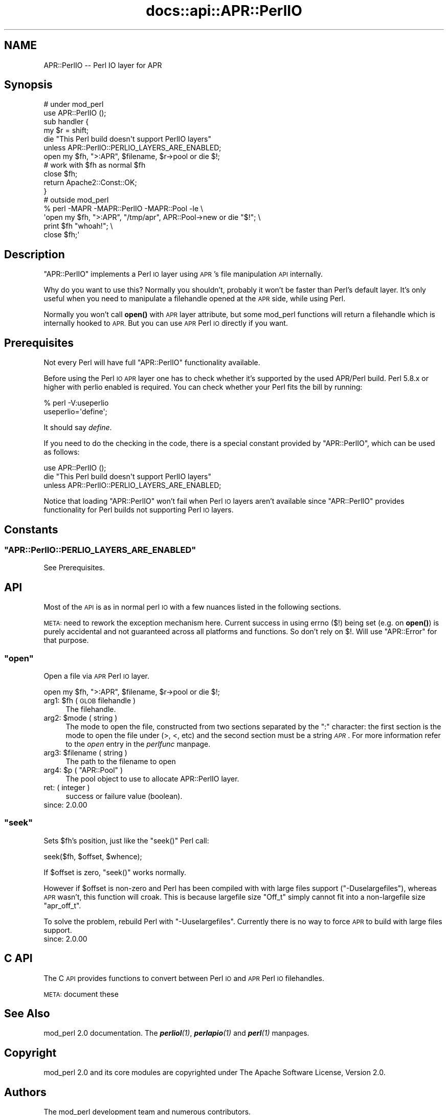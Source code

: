 .\" Automatically generated by Pod::Man 4.11 (Pod::Simple 3.35)
.\"
.\" Standard preamble:
.\" ========================================================================
.de Sp \" Vertical space (when we can't use .PP)
.if t .sp .5v
.if n .sp
..
.de Vb \" Begin verbatim text
.ft CW
.nf
.ne \\$1
..
.de Ve \" End verbatim text
.ft R
.fi
..
.\" Set up some character translations and predefined strings.  \*(-- will
.\" give an unbreakable dash, \*(PI will give pi, \*(L" will give a left
.\" double quote, and \*(R" will give a right double quote.  \*(C+ will
.\" give a nicer C++.  Capital omega is used to do unbreakable dashes and
.\" therefore won't be available.  \*(C` and \*(C' expand to `' in nroff,
.\" nothing in troff, for use with C<>.
.tr \(*W-
.ds C+ C\v'-.1v'\h'-1p'\s-2+\h'-1p'+\s0\v'.1v'\h'-1p'
.ie n \{\
.    ds -- \(*W-
.    ds PI pi
.    if (\n(.H=4u)&(1m=24u) .ds -- \(*W\h'-12u'\(*W\h'-12u'-\" diablo 10 pitch
.    if (\n(.H=4u)&(1m=20u) .ds -- \(*W\h'-12u'\(*W\h'-8u'-\"  diablo 12 pitch
.    ds L" ""
.    ds R" ""
.    ds C` ""
.    ds C' ""
'br\}
.el\{\
.    ds -- \|\(em\|
.    ds PI \(*p
.    ds L" ``
.    ds R" ''
.    ds C`
.    ds C'
'br\}
.\"
.\" Escape single quotes in literal strings from groff's Unicode transform.
.ie \n(.g .ds Aq \(aq
.el       .ds Aq '
.\"
.\" If the F register is >0, we'll generate index entries on stderr for
.\" titles (.TH), headers (.SH), subsections (.SS), items (.Ip), and index
.\" entries marked with X<> in POD.  Of course, you'll have to process the
.\" output yourself in some meaningful fashion.
.\"
.\" Avoid warning from groff about undefined register 'F'.
.de IX
..
.nr rF 0
.if \n(.g .if rF .nr rF 1
.if (\n(rF:(\n(.g==0)) \{\
.    if \nF \{\
.        de IX
.        tm Index:\\$1\t\\n%\t"\\$2"
..
.        if !\nF==2 \{\
.            nr % 0
.            nr F 2
.        \}
.    \}
.\}
.rr rF
.\"
.\" Accent mark definitions (@(#)ms.acc 1.5 88/02/08 SMI; from UCB 4.2).
.\" Fear.  Run.  Save yourself.  No user-serviceable parts.
.    \" fudge factors for nroff and troff
.if n \{\
.    ds #H 0
.    ds #V .8m
.    ds #F .3m
.    ds #[ \f1
.    ds #] \fP
.\}
.if t \{\
.    ds #H ((1u-(\\\\n(.fu%2u))*.13m)
.    ds #V .6m
.    ds #F 0
.    ds #[ \&
.    ds #] \&
.\}
.    \" simple accents for nroff and troff
.if n \{\
.    ds ' \&
.    ds ` \&
.    ds ^ \&
.    ds , \&
.    ds ~ ~
.    ds /
.\}
.if t \{\
.    ds ' \\k:\h'-(\\n(.wu*8/10-\*(#H)'\'\h"|\\n:u"
.    ds ` \\k:\h'-(\\n(.wu*8/10-\*(#H)'\`\h'|\\n:u'
.    ds ^ \\k:\h'-(\\n(.wu*10/11-\*(#H)'^\h'|\\n:u'
.    ds , \\k:\h'-(\\n(.wu*8/10)',\h'|\\n:u'
.    ds ~ \\k:\h'-(\\n(.wu-\*(#H-.1m)'~\h'|\\n:u'
.    ds / \\k:\h'-(\\n(.wu*8/10-\*(#H)'\z\(sl\h'|\\n:u'
.\}
.    \" troff and (daisy-wheel) nroff accents
.ds : \\k:\h'-(\\n(.wu*8/10-\*(#H+.1m+\*(#F)'\v'-\*(#V'\z.\h'.2m+\*(#F'.\h'|\\n:u'\v'\*(#V'
.ds 8 \h'\*(#H'\(*b\h'-\*(#H'
.ds o \\k:\h'-(\\n(.wu+\w'\(de'u-\*(#H)/2u'\v'-.3n'\*(#[\z\(de\v'.3n'\h'|\\n:u'\*(#]
.ds d- \h'\*(#H'\(pd\h'-\w'~'u'\v'-.25m'\f2\(hy\fP\v'.25m'\h'-\*(#H'
.ds D- D\\k:\h'-\w'D'u'\v'-.11m'\z\(hy\v'.11m'\h'|\\n:u'
.ds th \*(#[\v'.3m'\s+1I\s-1\v'-.3m'\h'-(\w'I'u*2/3)'\s-1o\s+1\*(#]
.ds Th \*(#[\s+2I\s-2\h'-\w'I'u*3/5'\v'-.3m'o\v'.3m'\*(#]
.ds ae a\h'-(\w'a'u*4/10)'e
.ds Ae A\h'-(\w'A'u*4/10)'E
.    \" corrections for vroff
.if v .ds ~ \\k:\h'-(\\n(.wu*9/10-\*(#H)'\s-2\u~\d\s+2\h'|\\n:u'
.if v .ds ^ \\k:\h'-(\\n(.wu*10/11-\*(#H)'\v'-.4m'^\v'.4m'\h'|\\n:u'
.    \" for low resolution devices (crt and lpr)
.if \n(.H>23 .if \n(.V>19 \
\{\
.    ds : e
.    ds 8 ss
.    ds o a
.    ds d- d\h'-1'\(ga
.    ds D- D\h'-1'\(hy
.    ds th \o'bp'
.    ds Th \o'LP'
.    ds ae ae
.    ds Ae AE
.\}
.rm #[ #] #H #V #F C
.\" ========================================================================
.\"
.IX Title "docs::api::APR::PerlIO 3"
.TH docs::api::APR::PerlIO 3 "2019-10-05" "perl v5.30.1" "User Contributed Perl Documentation"
.\" For nroff, turn off justification.  Always turn off hyphenation; it makes
.\" way too many mistakes in technical documents.
.if n .ad l
.nh
.SH "NAME"
APR::PerlIO \-\- Perl IO layer for APR
.SH "Synopsis"
.IX Header "Synopsis"
.Vb 2
\&  # under mod_perl
\&  use APR::PerlIO ();
\&  
\&  sub handler {
\&      my $r = shift;
\&  
\&      die "This Perl build doesn\*(Aqt support PerlIO layers"
\&          unless APR::PerlIO::PERLIO_LAYERS_ARE_ENABLED;
\&  
\&      open my $fh, ">:APR", $filename, $r\->pool or die $!;
\&      # work with $fh as normal $fh
\&      close $fh;
\&  
\&      return Apache2::Const::OK;
\&  }
\&
\&  # outside mod_perl
\&  % perl \-MAPR \-MAPR::PerlIO \-MAPR::Pool \-le \e
\&  \*(Aqopen my $fh, ">:APR", "/tmp/apr", APR::Pool\->new or die "$!"; \e
\&   print $fh "whoah!"; \e
\&   close $fh;\*(Aq
.Ve
.SH "Description"
.IX Header "Description"
\&\f(CW\*(C`APR::PerlIO\*(C'\fR implements a Perl \s-1IO\s0 layer using \s-1APR\s0's file
manipulation \s-1API\s0 internally.
.PP
Why do you want to use this? Normally you shouldn't, probably it won't
be faster than Perl's default layer. It's only useful when you need to
manipulate a filehandle opened at the \s-1APR\s0 side, while using Perl.
.PP
Normally you won't call \fBopen()\fR with \s-1APR\s0 layer attribute, but some
mod_perl functions will return a filehandle which is internally hooked
to \s-1APR.\s0 But you can use \s-1APR\s0 Perl \s-1IO\s0 directly if you want.
.SH "Prerequisites"
.IX Header "Prerequisites"
Not every Perl will have full \f(CW\*(C`APR::PerlIO\*(C'\fR functionality available.
.PP
Before using the Perl \s-1IO APR\s0 layer one has to check whether it's
supported by the used APR/Perl build. Perl 5.8.x or higher with perlio
enabled is required. You can check whether your Perl fits the bill by
running:
.PP
.Vb 2
\&  % perl \-V:useperlio
\&  useperlio=\*(Aqdefine\*(Aq;
.Ve
.PP
It should say \fIdefine\fR.
.PP
If you need to do the checking in the code, there is a special
constant provided by \f(CW\*(C`APR::PerlIO\*(C'\fR, which can be used as follows:
.PP
.Vb 3
\&  use APR::PerlIO ();
\&  die "This Perl build doesn\*(Aqt support PerlIO layers"
\&      unless APR::PerlIO::PERLIO_LAYERS_ARE_ENABLED;
.Ve
.PP
Notice that loading \f(CW\*(C`APR::PerlIO\*(C'\fR won't fail when Perl \s-1IO\s0 layers
aren't available since \f(CW\*(C`APR::PerlIO\*(C'\fR provides functionality for Perl
builds not supporting Perl \s-1IO\s0 layers.
.SH "Constants"
.IX Header "Constants"
.ie n .SS """APR::PerlIO::PERLIO_LAYERS_ARE_ENABLED"""
.el .SS "\f(CWAPR::PerlIO::PERLIO_LAYERS_ARE_ENABLED\fP"
.IX Subsection "APR::PerlIO::PERLIO_LAYERS_ARE_ENABLED"
See Prerequisites.
.SH "API"
.IX Header "API"
Most of the \s-1API\s0 is as in normal perl \s-1IO\s0 with a few nuances listed in
the following sections.
.PP
\&\s-1META:\s0 need to rework the exception mechanism here. Current success in
using errno ($!) being set (e.g. on \fBopen()\fR) is purely accidental and
not guaranteed across all platforms and functions. So don't rely on
$!. Will use \f(CW\*(C`APR::Error\*(C'\fR for that
purpose.
.ie n .SS """open"""
.el .SS "\f(CWopen\fP"
.IX Subsection "open"
Open a file via \s-1APR\s0 Perl \s-1IO\s0 layer.
.PP
.Vb 1
\&  open my $fh, ">:APR", $filename, $r\->pool or die $!;
.Ve
.ie n .IP "arg1: $fh ( \s-1GLOB\s0 filehandle )" 4
.el .IP "arg1: \f(CW$fh\fR ( \s-1GLOB\s0 filehandle )" 4
.IX Item "arg1: $fh ( GLOB filehandle )"
The filehandle.
.ie n .IP "arg2: $mode ( string )" 4
.el .IP "arg2: \f(CW$mode\fR ( string )" 4
.IX Item "arg2: $mode ( string )"
The mode to open the file, constructed from two sections separated by
the \f(CW\*(C`:\*(C'\fR character: the first section is the mode to open the file
under (>, <, etc) and the second section must be a string
\&\fI\s-1APR\s0\fR. For more information refer to the \fIopen\fR entry in the
\&\fIperlfunc\fR manpage.
.ie n .IP "arg3: $filename ( string )" 4
.el .IP "arg3: \f(CW$filename\fR ( string )" 4
.IX Item "arg3: $filename ( string )"
The path to the filename to open
.ie n .IP "arg4: $p ( ""APR::Pool"" )" 4
.el .IP "arg4: \f(CW$p\fR ( \f(CWAPR::Pool\fR )" 4
.IX Item "arg4: $p ( APR::Pool )"
The pool object to use to allocate APR::PerlIO layer.
.IP "ret: ( integer )" 4
.IX Item "ret: ( integer )"
success or failure value (boolean).
.IP "since: 2.0.00" 4
.IX Item "since: 2.0.00"
.ie n .SS """seek"""
.el .SS "\f(CWseek\fP"
.IX Subsection "seek"
Sets \f(CW$fh\fR's position, just like the \f(CW\*(C`seek()\*(C'\fR Perl call:
.PP
.Vb 1
\&  seek($fh, $offset, $whence);
.Ve
.PP
If \f(CW$offset\fR is zero, \f(CW\*(C`seek()\*(C'\fR works normally.
.PP
However if \f(CW$offset\fR is non-zero and Perl has been compiled with with
large files support (\f(CW\*(C`\-Duselargefiles\*(C'\fR), whereas \s-1APR\s0 wasn't, this
function will croak. This is because largefile size \f(CW\*(C`Off_t\*(C'\fR simply
cannot fit into a non-largefile size \f(CW\*(C`apr_off_t\*(C'\fR.
.PP
To solve the problem, rebuild Perl with \f(CW\*(C`\-Uuselargefiles\*(C'\fR. Currently
there is no way to force \s-1APR\s0 to build with large files support.
.IP "since: 2.0.00" 4
.IX Item "since: 2.0.00"
.SH "C API"
.IX Header "C API"
The C \s-1API\s0 provides functions to convert between Perl \s-1IO\s0 and \s-1APR\s0 Perl
\&\s-1IO\s0 filehandles.
.PP
\&\s-1META:\s0 document these
.SH "See Also"
.IX Header "See Also"
mod_perl 2.0 documentation. The \fI\f(BIperliol\fI\|(1)\fR,
\&\fI\f(BIperlapio\fI\|(1)\fR and \fI\f(BIperl\fI\|(1)\fR manpages.
.SH "Copyright"
.IX Header "Copyright"
mod_perl 2.0 and its core modules are copyrighted under
The Apache Software License, Version 2.0.
.SH "Authors"
.IX Header "Authors"
The mod_perl development team and numerous
contributors.

